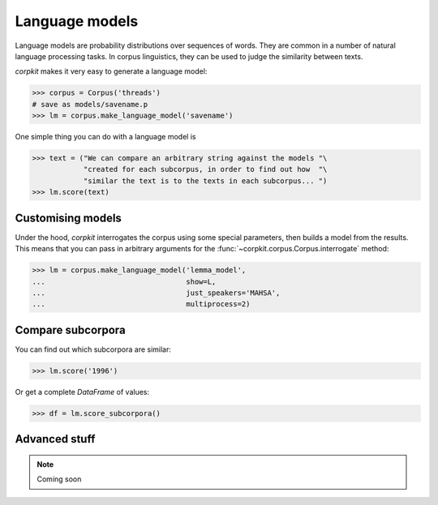 Language models 
================

Language models are probability distributions over sequences of words. They are common in a number of natural language processing tasks. In corpus linguistics, they can be used to judge the similarity between texts.

*corpkit* makes it very easy to generate a language model:

.. code-block:: python

   >>> corpus = Corpus('threads')
   # save as models/savename.p
   >>> lm = corpus.make_language_model('savename')

One simple thing you can do with a language model is 

.. code-block:: python

   >>> text = ("We can compare an arbitrary string against the models "\
               "created for each subcorpus, in order to find out how  "\
               "similar the text is to the texts in each subcorpus... ")
   >>> lm.score(text)

Customising models
--------------------

Under the hood, *corpkit* interrogates the corpus using some special parameters, then builds a model from the results. This means that you can pass in arbitrary arguments for the :func:`~corpkit.corpus.Corpus.interrogate` method:

.. code-block:: python

   >>> lm = corpus.make_language_model('lemma_model',
   ...                                 show=L,
   ...                                 just_speakers='MAHSA',
   ...                                 multiprocess=2)


Compare subcorpora
-------------------

You can find out which subcorpora are similar:

.. code-block:: python

   >>> lm.score('1996')

Or get a complete *DataFrame* of values:

.. code-block:: python

   >>> df = lm.score_subcorpora()


Advanced stuff
----------------

.. note::

   Coming soon
